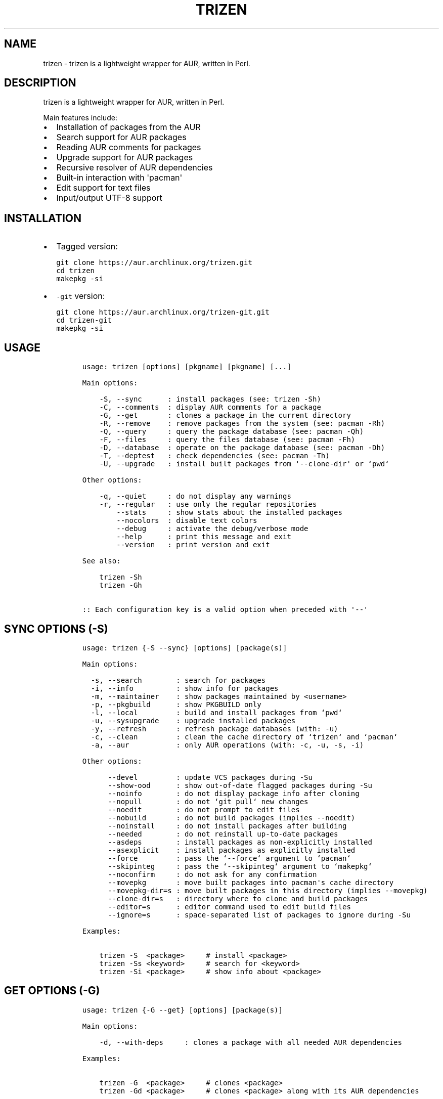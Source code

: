 .TH TRIZEN "1" "August 2018" "1.0.1" "User Commands"

.SH NAME
trizen \- trizen is a lightweight wrapper for AUR, written in Perl.

.SH DESCRIPTION
.PP
trizen is a lightweight wrapper for AUR, written in Perl.
.PP
Main features include:
.IP \[bu] 2
Installation of packages from the AUR
.IP \[bu] 2
Search support for AUR packages
.IP \[bu] 2
Reading AUR comments for packages
.IP \[bu] 2
Upgrade support for AUR packages
.IP \[bu] 2
Recursive resolver of AUR dependencies
.IP \[bu] 2
Built\-in interaction with \[aq]pacman\[aq]
.IP \[bu] 2
Edit support for text files
.IP \[bu] 2
Input/output UTF\-8 support

.SH INSTALLATION
.IP \[bu] 2
Tagged version:
.IP
.nf
\f[C]
git\ clone\ https://aur.archlinux.org/trizen.git
cd\ trizen
makepkg\ \-si
\f[]
.fi
.IP \[bu] 2
\f[C]\-git\f[] version:
.IP
.nf
\f[C]
git\ clone\ https://aur.archlinux.org/trizen\-git.git
cd\ trizen\-git
makepkg\ \-si
\f[]
.fi



.SH USAGE
.IP
.nf
\f[C]
usage:\ trizen\ [options]\ [pkgname]\ [pkgname]\ [...]

Main\ options:

\ \ \ \ \-S,\ \-\-sync\ \ \ \ \ \ :\ install\ packages\ (see:\ trizen\ \-Sh)
\ \ \ \ \-C,\ \-\-comments\ \ :\ display\ AUR\ comments\ for\ a\ package
\ \ \ \ \-G,\ \-\-get\ \ \ \ \ \ \ :\ clones\ a\ package\ in\ the\ current\ directory
\ \ \ \ \-R,\ \-\-remove\ \ \ \ :\ remove\ packages\ from\ the\ system\ (see:\ pacman\ \-Rh)
\ \ \ \ \-Q,\ \-\-query\ \ \ \ \ :\ query\ the\ package\ database\ (see:\ pacman\ \-Qh)
\ \ \ \ \-F,\ \-\-files\ \ \ \ \ :\ query\ the\ files\ database\ (see:\ pacman\ \-Fh)
\ \ \ \ \-D,\ \-\-database\ \ :\ operate\ on\ the\ package\ database\ (see:\ pacman\ \-Dh)
\ \ \ \ \-T,\ \-\-deptest\ \ \ :\ check\ dependencies\ (see:\ pacman\ \-Th)
\ \ \ \ \-U,\ \-\-upgrade\ \ \ :\ install\ built\ packages\ from\ \[aq]\-\-clone\-dir\[aq]\ or\ `pwd`

Other\ options:

\ \ \ \ \-q,\ \-\-quiet\ \ \ \ \ :\ do\ not\ display\ any\ warnings
\ \ \ \ \-r,\ \-\-regular\ \ \ :\ use\ only\ the\ regular\ repositories
\ \ \ \ \ \ \ \ \-\-stats\ \ \ \ \ :\ show\ stats\ about\ the\ installed\ packages
\ \ \ \ \ \ \ \ \-\-nocolors\ \ :\ disable\ text\ colors
\ \ \ \ \ \ \ \ \-\-debug\ \ \ \ \ :\ activate\ the\ debug/verbose\ mode
\ \ \ \ \ \ \ \ \-\-help\ \ \ \ \ \ :\ print\ this\ message\ and\ exit
\ \ \ \ \ \ \ \ \-\-version\ \ \ :\ print\ version\ and\ exit

See\ also:

\ \ \ \ trizen\ \-Sh
\ \ \ \ trizen\ \-Gh

::\ Each\ configuration\ key\ is\ a\ valid\ option\ when\ preceded\ with\ \[aq]\-\-\[aq]
\f[]
.fi
.SH SYNC OPTIONS (\f[C]\-S\f[])
.IP
.nf
\f[C]
usage:\ trizen\ {\-S\ \-\-sync}\ [options]\ [package(s)]

Main\ options:

\ \ \-s,\ \-\-search\ \ \ \ \ \ \ \ :\ search\ for\ packages
\ \ \-i,\ \-\-info\ \ \ \ \ \ \ \ \ \ :\ show\ info\ for\ packages
\ \ \-m,\ \-\-maintainer\ \ \ \ :\ show\ packages\ maintained\ by\ <username>
\ \ \-p,\ \-\-pkgbuild\ \ \ \ \ \ :\ show\ PKGBUILD\ only
\ \ \-l,\ \-\-local\ \ \ \ \ \ \ \ \ :\ build\ and\ install\ packages\ from\ `pwd`
\ \ \-u,\ \-\-sysupgrade\ \ \ \ :\ upgrade\ installed\ packages
\ \ \-y,\ \-\-refresh\ \ \ \ \ \ \ :\ refresh\ package\ databases\ (with:\ \-u)
\ \ \-c,\ \-\-clean\ \ \ \ \ \ \ \ \ :\ clean\ the\ cache\ directory\ of\ `trizen`\ and\ `pacman`
\ \ \-a,\ \-\-aur\ \ \ \ \ \ \ \ \ \ \ :\ only\ AUR\ operations\ (with:\ \-c,\ \-u,\ \-s,\ \-i)

Other\ options:

\ \ \ \ \ \ \-\-devel\ \ \ \ \ \ \ \ \ :\ update\ VCS\ packages\ during\ \-Su
\ \ \ \ \ \ \-\-show\-ood\ \ \ \ \ \ :\ show\ out\-of\-date\ flagged\ packages\ during\ \-Su
\ \ \ \ \ \ \-\-noinfo\ \ \ \ \ \ \ \ :\ do\ not\ display\ package\ info\ after\ cloning
\ \ \ \ \ \ \-\-nopull\ \ \ \ \ \ \ \ :\ do\ not\ `git\ pull`\ new\ changes
\ \ \ \ \ \ \-\-noedit\ \ \ \ \ \ \ \ :\ do\ not\ prompt\ to\ edit\ files
\ \ \ \ \ \ \-\-nobuild\ \ \ \ \ \ \ :\ do\ not\ build\ packages\ (implies\ \-\-noedit)
\ \ \ \ \ \ \-\-noinstall\ \ \ \ \ :\ do\ not\ install\ packages\ after\ building
\ \ \ \ \ \ \-\-needed\ \ \ \ \ \ \ \ :\ do\ not\ reinstall\ up\-to\-date\ packages
\ \ \ \ \ \ \-\-asdeps\ \ \ \ \ \ \ \ :\ install\ packages\ as\ non\-explicitly\ installed
\ \ \ \ \ \ \-\-asexplicit\ \ \ \ :\ install\ packages\ as\ explicitly\ installed
\ \ \ \ \ \ \-\-force\ \ \ \ \ \ \ \ \ :\ pass\ the\ `\-\-force`\ argument\ to\ `pacman`
\ \ \ \ \ \ \-\-skipinteg\ \ \ \ \ :\ pass\ the\ `\-\-skipinteg`\ argument\ to\ `makepkg`
\ \ \ \ \ \ \-\-noconfirm\ \ \ \ \ :\ do\ not\ ask\ for\ any\ confirmation
\ \ \ \ \ \ \-\-movepkg\ \ \ \ \ \ \ :\ move\ built\ packages\ into\ pacman\[aq]s\ cache\ directory
\ \ \ \ \ \ \-\-movepkg\-dir=s\ :\ move\ built\ packages\ in\ this\ directory\ (implies\ \-\-movepkg)
\ \ \ \ \ \ \-\-clone\-dir=s\ \ \ :\ directory\ where\ to\ clone\ and\ build\ packages
\ \ \ \ \ \ \-\-editor=s\ \ \ \ \ \ :\ editor\ command\ used\ to\ edit\ build\ files
\ \ \ \ \ \ \-\-ignore=s\ \ \ \ \ \ :\ space\-separated\ list\ of\ packages\ to\ ignore\ during\ \-Su

Examples:

\ \ \ \ trizen\ \-S\ \ <package>\ \ \ \ \ #\ install\ <package>
\ \ \ \ trizen\ \-Ss\ <keyword>\ \ \ \ \ #\ search\ for\ <keyword>
\ \ \ \ trizen\ \-Si\ <package>\ \ \ \ \ #\ show\ info\ about\ <package>
\f[]
.fi
.SH GET OPTIONS (\f[C]\-G\f[])
.IP
.nf
\f[C]
usage:\ trizen\ {\-G\ \-\-get}\ [options]\ [package(s)]

Main\ options:

\ \ \ \ \-d,\ \-\-with\-deps\ \ \ \ \ :\ clones\ a\ package\ with\ all\ needed\ AUR\ dependencies

Examples:

\ \ \ \ trizen\ \-G\ \ <package>\ \ \ \ \ #\ clones\ <package>
\ \ \ \ trizen\ \-Gd\ <package>\ \ \ \ \ #\ clones\ <package>\ along\ with\ its\ AUR\ dependencies
\f[]
.fi
.PP


.SH TRIZEN FILES
.TP
.B \ 
/usr/bin/trizen (the perl program)
.TP
.B \ 
A config file is auto generated at: ~/.config/trizen/trizen.conf


.SH AUTHOR
Trizen created by Daniel Șuteu. trizen@protonmail.com


.SH "SEE ALSO"
Upstream repository: https://github.com/trizen/trizen


.SH REPORTING BUGS
If you should find a bug or any other query, 
please send a report 
to upstream repository https://github.com/trizen/trizen


.SH COPYRIGHT
None at present.


